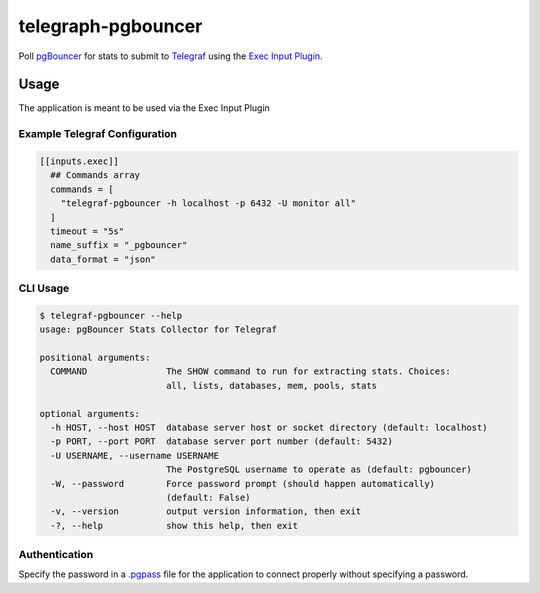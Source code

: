telegraph-pgbouncer
===================
Poll `pgBouncer <http://pgbouncer.github.io>`_ for stats to submit to
`Telegraf <https://github.com/influxdata/telegraf>`_ using the
`Exec Input Plugin <https://github.com/influxdata/telegraf/tree/master/plugins/inputs/exec>`_.

|Version| |License|

Usage
-----
The application is meant to be used via the Exec Input Plugin

Example Telegraf Configuration
^^^^^^^^^^^^^^^^^^^^^^^^^^^^^^
.. code-block::

   [[inputs.exec]]
     ## Commands array
     commands = [
       "telegraf-pgbouncer -h localhost -p 6432 -U monitor all"
     ]
     timeout = "5s"
     name_suffix = "_pgbouncer"
     data_format = "json"

CLI Usage
^^^^^^^^^

.. code-block::

   $ telegraf-pgbouncer --help
   usage: pgBouncer Stats Collector for Telegraf

   positional arguments:
     COMMAND               The SHOW command to run for extracting stats. Choices:
                           all, lists, databases, mem, pools, stats

   optional arguments:
     -h HOST, --host HOST  database server host or socket directory (default: localhost)
     -p PORT, --port PORT  database server port number (default: 5432)
     -U USERNAME, --username USERNAME
                           The PostgreSQL username to operate as (default: pgbouncer)
     -W, --password        Force password prompt (should happen automatically)
                           (default: False)
     -v, --version         output version information, then exit
     -?, --help            show this help, then exit

Authentication
^^^^^^^^^^^^^^
Specify the password in a `.pgpass <https://www.postgresql.org/docs/current/static/libpq-pgpass.html>`_ file
for the application to connect properly without specifying a password.

.. |Version| image:: https://img.shields.io/pypi/v/telegraf-pgbouncer.svg?
   :target: https://pypi.org/project/telegraf-pgbouncer

.. |License| image:: https://img.shields.io/pypi/l/telegraf-pgbouncer.svg?
   :target: https://pypi.org/project/telegraf-pgbouncer


